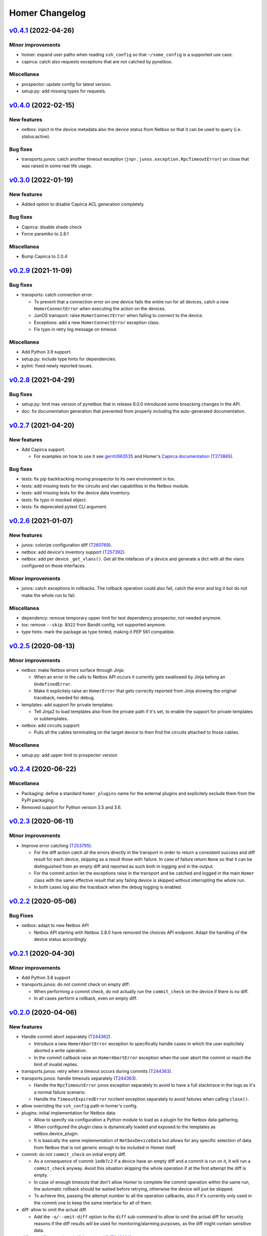 Homer Changelog
---------------

`v0.4.1`_ (2022-04-26)
^^^^^^^^^^^^^^^^^^^^^^

Minor improvements
""""""""""""""""""

* homer: expand user paths when reading ``ssh_config`` so that ``~/some_config`` is a supported use case.
* capirca: catch also requests exceptions that are not catched by pynetbox.

Miscellanea
"""""""""""

* prospector: update config for latest version.
* setup.py: add missing types for requests.

`v0.4.0`_ (2022-02-15)
^^^^^^^^^^^^^^^^^^^^^^

New features
""""""""""""

* netbox: inject in the device metadata also the device status from Netbox so that it can be used to query
  (i.e. status:active).

Bug fixes
"""""""""

* transports.junos: catch another timeout exception (``jnpr.junos.exception.RpcTimeoutError``) on close that was raised
  in some real life usage.

`v0.3.0`_ (2022-01-19)
^^^^^^^^^^^^^^^^^^^^^^

New features
""""""""""""

* Added option to disable Capirca ACL generation completely

Bug fixes
"""""""""

* Capirca: disable shade check
* Force paramiko to 2.8.1

Miscellanea
"""""""""""

* Bump Capirca to 2.0.4

`v0.2.9`_ (2021-11-09)
^^^^^^^^^^^^^^^^^^^^^^

Bug fixes
"""""""""

* transports: catch connection error:

  * To prevent that a connection error on one device fails the entire run for all devices, catch a new
    ``HomerConnectError`` when executing the action on the devices.
  * JunOS transport: raise ``HomerConnectError`` when failing to connect to the device.
  * Exceptions: add a new ``HomerConnectError`` exception class.
  * Fix typo in retry log message on timeout.

Miscellanea
"""""""""""

* Add Python 3.9 support.
* setup.py: include type hints for dependencies.
* pylint: fixed newly reported issues.

`v0.2.8`_ (2021-04-29)
^^^^^^^^^^^^^^^^^^^^^^

Bug fixes
"""""""""

* setup.py: limit max version of pynetbox that in release 6.0.0 introduced some breacking changes in the API.
* doc: fix documentation generation that prevented from properly including the auto-generated documentation.

`v0.2.7`_ (2021-04-20)
^^^^^^^^^^^^^^^^^^^^^^

New features
""""""""""""
* Add Capirca support.

  * For examples on how to use it see `gerrit/663535`_ and Homer's `Capirca documentation`_ (`T273865`_).

Bug fixes
"""""""""

* tests: fix pip backtracking moving prospector to its own environment in tox.
* tests: add missing tests for the circuits and vlan capabilities in the Netbox module.
* tests: add missing tests for the device data inventory.
* tests: fix typo in mocked object.
* tests: fix deprecated pytest CLI argument.

`v0.2.6`_ (2021-01-07)
^^^^^^^^^^^^^^^^^^^^^^

New features
""""""""""""

* junos: colorize configuration diff (`T260769`_).
* netbox: add device's inventory support (`T257392`_).
* netbox: add per device ``_get_vlans()``. Get all the intefaces of a device and generate a dict with all the vlans
  configured on those interfaces.

Minor improvements
""""""""""""""""""

* junos: catch exceptions in rollbacks. The rollback operation could also fail, catch the error and log it but do not
  make the whole run to fail.

Miscellanea
"""""""""""

* dependency: remove temporary upper limit for test dependency prospector, not needed anymore.
* tox: remove ``--skip B322`` from Bandit config, not supported anymore.
* type hints: mark the package as type hinted, making it PEP 561 compatible.

`v0.2.5`_ (2020-08-13)
^^^^^^^^^^^^^^^^^^^^^^

Minor improvements
""""""""""""""""""

* netbox: make Netbox errors surface through Jinja:

  * When an error in the calls to Netbox API occurs it currently gets swallowed by Jinja behing an ``UndefinedError``.
  * Make it explicitely raise an ``HomerError`` that gets correctly reported from Jinja showing the original traceback,
    needed for debug.

* templates: add support for private templates:

  * Tell Jinja2 to load templates also from the private path if it's set, to enable the support for private templates
    or subtemplates.

* netbox: add circuits support:

  * Pulls all the cables terminating on the target device to then find the circuits attached to those cables.

Miscellanea
"""""""""""
* setup.py: add upper limit to prospector version


`v0.2.4`_ (2020-06-22)
^^^^^^^^^^^^^^^^^^^^^^

Miscellanea
"""""""""""

* Packaging: define a standard ``homer_plugins`` name for the external plugins and explicitely exclude them from the
  PyPI packaging.
* Removed support for Python version 3.5 and 3.6.

`v0.2.3`_ (2020-06-11)
^^^^^^^^^^^^^^^^^^^^^^

Minor improvements
""""""""""""""""""

* Improve error catching (`T253795`_).

  * For the diff action catch all the errors directly in the transport in order to return a consistent success and
    diff result for each device, skipping as a result those with failure. In case of failure return ``None`` so that
    it can be distinguished from an empty diff and reported as such both in logging and in the output.
  * For the commit action let the exceptions raise in the transport and be catched and logged in the main ``Homer``
    class with the same effective result that any failing device is skipped without interrupting the whole run.
  * In both cases log also the traceback when the debug logging is enabled.

`v0.2.2`_ (2020-05-06)
^^^^^^^^^^^^^^^^^^^^^^

Bug Fixes
"""""""""

* netbox: adapt to new Netbox API

  * Netbox API starting with Netbox 2.8.0 have removed the choices API endpoint. Adapt the handling of the device
    status accordingly.


`v0.2.1`_ (2020-04-30)
^^^^^^^^^^^^^^^^^^^^^^

Minor improvements
""""""""""""""""""

* Add Python 3.8 support
* transports.junos: do not commit check on empty diff:

  * When performing a commit check, do not actually run the ``commit_check`` on the device if there is no diff.
  * In all cases perform a rollback, even on empty diff.

`v0.2.0`_ (2020-04-06)
^^^^^^^^^^^^^^^^^^^^^^

New features
""""""""""""

* Handle commit abort separately (`T244362`_).

  * Introduce a new ``HomerAbortError`` exception to specifically handle cases in which the user explicitely aborted
    a write operation.
  * In the commit callback raise an ``HomerAbortError`` exception when the user abort the commit or reach the limit of
    invalid replies.

* transports.junos: retry when a timeout occurs during commits (`T244363`_).
* transports.junos: handle timeouts separately (`T244363`_).

  * Handle the ``RpcTimeoutError`` junos exception separately to avoid to have a full stacktrace in the logs as it's a
    normal failure scenario.
  * Handle the ``TimeoutExpiredError`` ncclient exception separately to avoid failures when calling ``close()``.

* allow overriding the ``ssh_config`` path in homer's config.
* plugins: initial implementation for Netbox data.

  * Allow to specify via configuration a Python module to load as a plugin for the Netbox data gathering.
  * When configured the plugin class is dynamically loaded and exposed to the templates as netbox.device_plugin.
  * It is basically the same implementation of ``NetboxDeviceData`` but allows for any specific selection of data from
    Netbox that is not generic enough to be included in Homer itself.

* commit: do not ``commit_check`` on initial empty diff.

  * As a consequence of commit ``1edb7c2`` if a device have an empty diff and a commit is run on it, it will run a
    ``commit_check`` anyway. Avoid this situation skipping the whole operation if at the first attempt the diff is
    empty.
  * In case of enough timeouts that don't allow Homer to complete the commit operation within the same run, the
    automatic rollback should be waited before retrying, otherwise the device will just be skipped.
  * To achieve this, passing the attempt number to all the operation callbacks, also if it's currently only used in
    the commit one to keep the same interface for all of them.

* diff: allow to omit the actual diff.

  * Add the ``-o/--omit-diff`` option to the ``diff`` sub-command to allow to omit the actual diff for security reasons
    if the diff results will be used for monitoring/alarming purposes, as the diff might contain sensitive data.

* diff: use different exit code if there is a diff (`T249224`_).

  * To allow to run automatic checks on outstanding diffs between the devices running configuration and the one defined
    in Homer's config and templates, make the diff command to return a different exit code when successfull but there
    is any diff.
  * In case of failure the failure exit code will prevail.

* netbox: silently skip devices without platform.

  * Some devices might not be reachable by default because not managed. Allow to more silently skip those (debug level
    logging only) if they are missing both the FQDN and the Platform in Netbox.

Minor improvements
""""""""""""""""""

* Sort deviced by FQDN
* netbox: skip virtual chassis devices without a domain field set, as they would not be reachable.

Miscellanea
"""""""""""

* examples: add comments to example config
* config: complete test coverage
* doc: fix example ``config.yaml`` indentation
* gitignore: add ``/plugins`` to gitignore to be able to link a plugin directory from other locations in a local
  checkout.

`v0.1.1`_ (2019-12-17)
^^^^^^^^^^^^^^^^^^^^^^

* Make the transport username configurable


`v0.1.0`_ (2019-12-17)
^^^^^^^^^^^^^^^^^^^^^^

* First release (`T228388`_).

.. _`Capirca documentation`: https://wikitech.wikimedia.org/wiki/Homer#Capirca_(ACL_generation)

.. _`gerrit/663535`: https://gerrit.wikimedia.org/r/c/operations/homer/public/+/663535

.. _`T228388`: https://phabricator.wikimedia.org/T228388
.. _`T244362`: https://phabricator.wikimedia.org/T244362
.. _`T244363`: https://phabricator.wikimedia.org/T244363
.. _`T249224`: https://phabricator.wikimedia.org/T249224
.. _`T253795`: https://phabricator.wikimedia.org/T253795
.. _`T257392`: https://phabricator.wikimedia.org/T257392
.. _`T260769`: https://phabricator.wikimedia.org/T260769
.. _`T273865`: https://phabricator.wikimedia.org/T273865

.. _`v0.1.0`: https://github.com/wikimedia/operations-software-homer/releases/tag/v0.1.0
.. _`v0.1.1`: https://github.com/wikimedia/operations-software-homer/releases/tag/v0.1.1
.. _`v0.2.0`: https://github.com/wikimedia/operations-software-homer/releases/tag/v0.2.0
.. _`v0.2.1`: https://github.com/wikimedia/homer/releases/tag/v0.2.1
.. _`v0.2.2`: https://github.com/wikimedia/homer/releases/tag/v0.2.2
.. _`v0.2.3`: https://github.com/wikimedia/homer/releases/tag/v0.2.3
.. _`v0.2.4`: https://github.com/wikimedia/homer/releases/tag/v0.2.4
.. _`v0.2.5`: https://github.com/wikimedia/homer/releases/tag/v0.2.5
.. _`v0.2.6`: https://github.com/wikimedia/homer/releases/tag/v0.2.6
.. _`v0.2.7`: https://github.com/wikimedia/homer/releases/tag/v0.2.7
.. _`v0.2.8`: https://github.com/wikimedia/homer/releases/tag/v0.2.8
.. _`v0.2.9`: https://github.com/wikimedia/homer/releases/tag/v0.2.9
.. _`v0.3.0`: https://github.com/wikimedia/homer/releases/tag/v0.3.0
.. _`v0.4.0`: https://github.com/wikimedia/homer/releases/tag/v0.4.0
.. _`v0.4.1`: https://github.com/wikimedia/homer/releases/tag/v0.4.1
